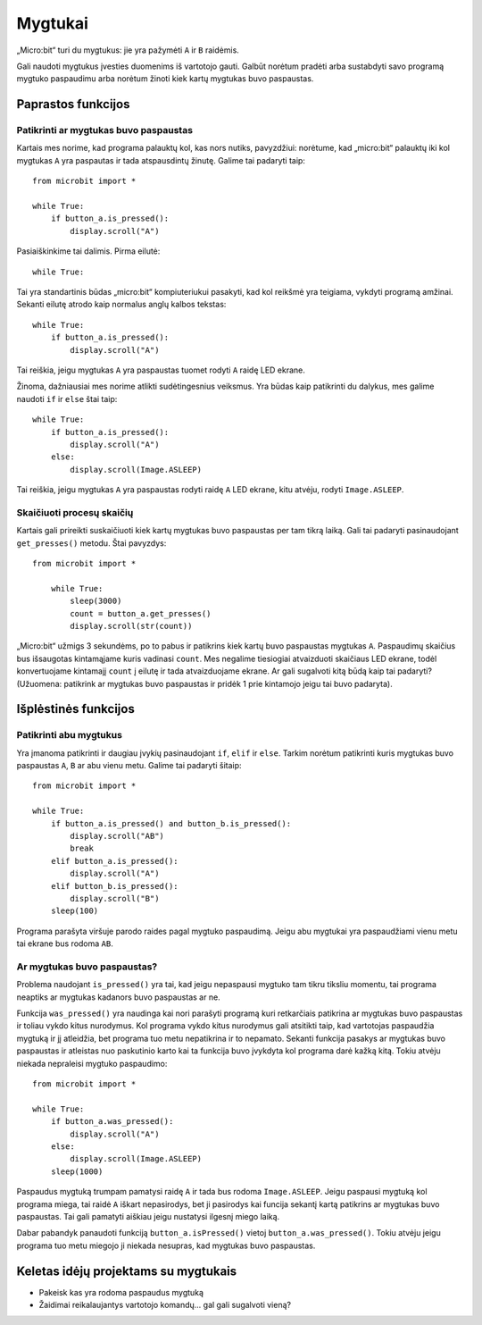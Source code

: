 ***********
Mygtukai 
***********

.. py:module:: microbit.button

„Micro:bit“ turi du mygtukus: jie yra pažymėti ``A`` ir ``B`` raidėmis.

.. image:: microbit_button.jpg
   :scale: 50 %

Gali naudoti mygtukus įvesties duomenims iš vartotojo gauti. Galbūt norėtum pradėti arba sustabdyti savo programą
mygtuko paspaudimu arba norėtum žinoti kiek kartų mygtukas buvo paspaustas.

Paprastos funkcijos
===================

Patikrinti ar mygtukas buvo paspaustas
--------------------------------------

Kartais mes norime, kad programa palauktų kol, kas nors nutiks, pavyzdžiui: norėtume, kad „micro:bit“ palauktų iki kol
mygtukas ``A`` yra paspautas ir tada atspausdintų žinutę. Galime tai padaryti taip::

	from microbit import *

        while True:
            if button_a.is_pressed():
                display.scroll("A")

Pasiaiškinkime tai dalimis. Pirma eilutė::

	while True:

Tai yra standartinis būdas „micro:bit“ kompiuteriukui pasakyti, kad kol reikšmė yra teigiama, vykdyti programą amžinai.
Sekanti eilutę atrodo kaip normalus anglų kalbos tekstas::

        while True:
            if button_a.is_pressed():
                display.scroll("A")

Tai reiškia, jeigu mygtukas ``A`` yra paspaustas tuomet rodyti ``A`` raidę LED ekrane.

Žinoma, dažniausiai mes norime atlikti sudėtingesnius veiksmus. Yra būdas kaip patikrinti du dalykus, mes galime
naudoti ``if`` ir ``else`` štai taip::

        while True:
            if button_a.is_pressed():
                display.scroll("A")
	    else:
		display.scroll(Image.ASLEEP)

Tai reiškia, jeigu mygtukas ``A`` yra paspaustas rodyti raidę ``A`` LED ekrane, kitu atvėju, rodyti ``Image.ASLEEP``.

Skaičiuoti procesų skaičių
------------------------------
Kartais gali prireikti suskaičiuoti kiek kartų mygtukas buvo paspaustas per tam tikrą laiką. Gali tai padaryti
pasinaudojant ``get_presses()`` metodu. Štai pavyzdys::

    from microbit import *

        while True:
	    sleep(3000)
            count = button_a.get_presses()
            display.scroll(str(count))

„Micro:bit“ užmigs 3 sekundėms, po to pabus ir patikrins kiek kartų buvo paspaustas mygtukas ``A``. Paspaudimų skaičius bus išsaugotas kintamąjame kuris vadinasi ``count``. Mes negalime tiesiogiai atvaizduoti skaičiaus LED ekrane, todėl konvertuojame kintamajį ``count`` į eilutę ir tada atvaizduojame ekrane. Ar gali sugalvoti kitą būdą kaip tai padaryti? (Užuomena: patikrink ar mygtukas buvo paspaustas ir pridėk 1 prie kintamojo jeigu tai buvo padaryta).

Išplėstinės funkcijos
======================

Patikrinti abu mygtukus
-------------------------
Yra įmanoma patikrinti ir daugiau įvykių pasinaudojant ``if``, ``elif`` ir ``else``. Tarkim norėtum patikrinti kuris mygtukas buvo paspaustas ``A``, ``B`` ar abu vienu metu. Galime tai padaryti šitaip::

	from microbit import *

	while True:
	    if button_a.is_pressed() and button_b.is_pressed():
	        display.scroll("AB")
	        break
	    elif button_a.is_pressed():
	        display.scroll("A")
	    elif button_b.is_pressed():
	        display.scroll("B")
	    sleep(100)

.. pastaba:: Raktažodis ``elif`` reiškia tą patį ką ir ``else if``. Gali naudoti ir pilną variantą ``else if`` jeigu nori.

Programa parašyta viršuje parodo raides pagal mygtuko paspaudimą. Jeigu abu mygtukai yra paspaudžiami vienu metu tai ekrane bus rodoma ``AB``.

Ar mygtukas buvo paspaustas?
----------------------------
Problema naudojant ``is_pressed()`` yra tai, kad jeigu nepaspausi mygtuko tam tikru tiksliu momentu, tai programa neaptiks
ar mygtukas kadanors buvo paspaustas ar ne.

Funkcija ``was_pressed()`` yra naudinga kai nori parašyti programą kuri
retkarčiais patikrina ar mygtukas buvo paspaustas ir toliau vykdo kitus nurodymus.
Kol programa vykdo kitus nurodymus gali atsitikti taip, kad vartotojas paspaudžia
mygtuką ir jį atleidžia, bet programa tuo metu nepatikrina ir to nepamato.
Sekanti funkcija pasakys ar mygtukas buvo paspaustas ir atleistas nuo
paskutinio karto kai ta funkcija buvo įvykdyta kol programa darė kažką kitą.
Tokiu atvėju niekada nepraleisi mygtuko paspaudimo::

	from microbit import *

	while True:
	    if button_a.was_pressed(): 
	        display.scroll("A")
	    else:
		display.scroll(Image.ASLEEP)
	    sleep(1000)

Paspaudus mygtuką trumpam pamatysi raidę ``A`` ir tada bus rodoma ``Image.ASLEEP``.
Jeigu paspausi mygtuką kol programa miega, tai raidė ``A`` iškart nepasirodys,
bet ji pasirodys kai funcija sekantį kartą patikrins ar mygtukas buvo paspaustas.
Tai gali pamatyti aiškiau jeigu nustatysi ilgesnį miego laiką.

Dabar pabandyk panaudoti funkciją ``button_a.isPressed()`` vietoj ``button_a.was_pressed()``.
Tokiu atvėju jeigu programa tuo metu miegojo ji niekada nesupras, kad mygtukas buvo paspaustas.
 
Keletas idėjų projektams su mygtukais
======================================
* Pakeisk kas yra rodoma paspaudus mygtuką
* Žaidimai reikalaujantys vartotojo komandų... gal gali sugalvoti vieną?
